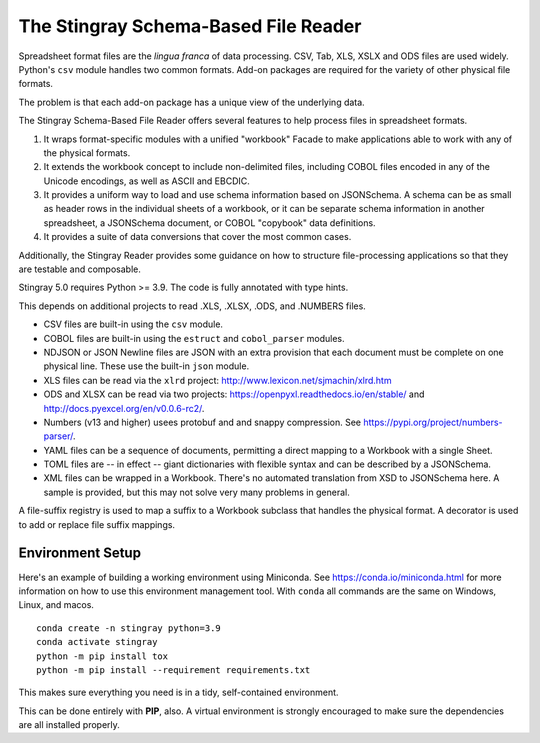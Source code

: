 ================================================================
The Stingray Schema-Based File Reader
================================================================

Spreadsheet format files are the *lingua franca* of data processing.
CSV, Tab, XLS, XSLX and ODS files are used widely.  Python's ``csv``
module handles two common formats. Add-on packages are required for the
variety of other physical file formats.

The problem is that each add-on package has a unique view of the underlying
data.

The Stingray Schema-Based File Reader offers several features to help
process files in spreadsheet formats.

1.  It wraps format-specific modules with a unified
    "workbook" Facade to make applications able to work with any
    of the physical formats.

2.  It extends the workbook concept to include non-delimited files, including
    COBOL files encoded in any of the Unicode encodings, as well as ASCII and EBCDIC.

3.  It provides a uniform way to load and use schema information based on JSONSchema.
    A schema can be as small as header rows in the individual sheets of a workbook, or it can be separate
    schema information in another spreadsheet, a JSONSchema document, or COBOL "copybook"
    data definitions.

4.  It provides a suite of data conversions that cover the most common cases.

Additionally, the Stingray Reader provides some guidance on how to structure
file-processing applications so that they are testable and composable.

Stingray 5.0 requires Python >= 3.9. The code is fully annotated with type hints.

This depends on additional projects to read .XLS, .XLSX, .ODS, and .NUMBERS files.

-   CSV files are built-in using the ``csv`` module.

-   COBOL files are built-in using the ``estruct`` and ``cobol_parser`` modules.

-   NDJSON or JSON Newline files are JSON with an extra provision that each document must be complete on one physical line. 
    These use the built-in ``json`` module.

-   XLS files can be read via the ``xlrd`` project:  http://www.lexicon.net/sjmachin/xlrd.htm

-   ODS and XLSX can be read via two projects: https://openpyxl.readthedocs.io/en/stable/ and http://docs.pyexcel.org/en/v0.0.6-rc2/.

-   Numbers (v13 and higher) usees protobuf and and snappy compression. See https://pypi.org/project/numbers-parser/.

-   YAML files can be a sequence of documents, permitting a direct mapping to a Workbook with a single Sheet.

-   TOML files are -- in effect -- giant dictionaries with flexible syntax and can be described by a JSONSchema.

-   XML files can be wrapped in a Workbook. There's no automated translation from XSD to JSONSchema here.
    A sample is provided, but this may not solve very many problems in general.

A file-suffix registry is used to map a suffix to a Workbook subclass that handles the physical format.
A decorator is used to add or replace file suffix mappings.

Environment Setup
=================

Here's an example of building a working environment using
Miniconda. See https://conda.io/miniconda.html for more information
on how to use this environment management tool. With ``conda``
all commands are the same on Windows, Linux, and macos.

::

    conda create -n stingray python=3.9
    conda activate stingray
    python -m pip install tox
    python -m pip install --requirement requirements.txt

This makes sure everything you need is in a tidy, self-contained
environment.

This can be done entirely with **PIP**, also. A virtual environment
is strongly encouraged to make sure the dependencies are all installed properly.
